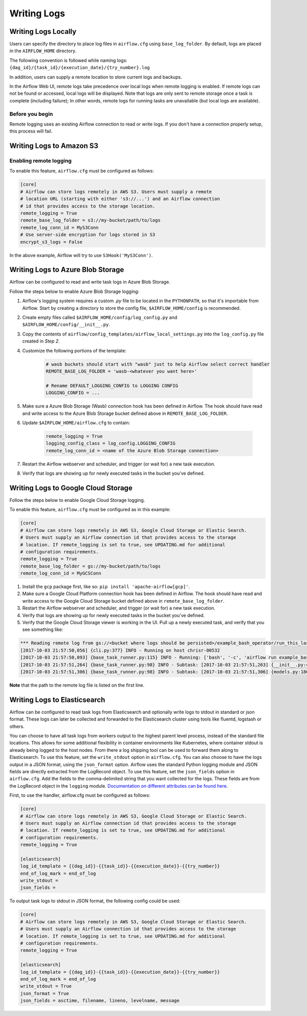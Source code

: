 ..  Licensed to the Apache Software Foundation (ASF) under one
    or more contributor license agreements.  See the NOTICE file
    distributed with this work for additional information
    regarding copyright ownership.  The ASF licenses this file
    to you under the Apache License, Version 2.0 (the
    "License"); you may not use this file except in compliance
    with the License.  You may obtain a copy of the License at

..    http://www.apache.org/licenses/LICENSE-2.0

..  Unless required by applicable law or agreed to in writing,
    software distributed under the License is distributed on an
    "AS IS" BASIS, WITHOUT WARRANTIES OR CONDITIONS OF ANY
    KIND, either express or implied.  See the License for the
    specific language governing permissions and limitations
    under the License.

Writing Logs
============

Writing Logs Locally
--------------------

Users can specify the directory to place log files in ``airflow.cfg`` using
``base_log_folder``. By default, logs are placed in the ``AIRFLOW_HOME``
directory.

The following convention is followed while naming logs: ``{dag_id}/{task_id}/{execution_date}/{try_number}.log``

In addition, users can supply a remote location to store current logs and backups.

In the Airflow Web UI, remote logs take precedence over local logs when remote logging is enabled. If remote logs
can not be found or accessed, local logs will be displayed. Note that logs
are only sent to remote storage once a task is complete (including failure); In other words, remote logs for
running tasks are unavailable (but local logs are available).

Before you begin
''''''''''''''''

Remote logging uses an existing Airflow connection to read or write logs. If you
don't have a connection properly setup, this process will fail.

.. _write-logs-amazon:

Writing Logs to Amazon S3
-------------------------


Enabling remote logging
'''''''''''''''''''''''

To enable this feature, ``airflow.cfg`` must be configured as follows:

.. code-block:: bash

    [core]
    # Airflow can store logs remotely in AWS S3. Users must supply a remote
    # location URL (starting with either 's3://...') and an Airflow connection
    # id that provides access to the storage location.
    remote_logging = True
    remote_base_log_folder = s3://my-bucket/path/to/logs
    remote_log_conn_id = MyS3Conn
    # Use server-side encryption for logs stored in S3
    encrypt_s3_logs = False

In the above example, Airflow will try to use ``S3Hook('MyS3Conn')``.

.. _write-logs-azure:

Writing Logs to Azure Blob Storage
----------------------------------

Airflow can be configured to read and write task logs in Azure Blob Storage.

Follow the steps below to enable Azure Blob Storage logging:

#. Airflow's logging system requires a custom `.py` file to be located in the ``PYTHONPATH``, so that it's importable from Airflow. Start by creating a directory to store the config file, ``$AIRFLOW_HOME/config`` is recommended.
#. Create empty files called ``$AIRFLOW_HOME/config/log_config.py`` and ``$AIRFLOW_HOME/config/__init__.py``.
#. Copy the contents of ``airflow/config_templates/airflow_local_settings.py`` into the ``log_config.py`` file created in `Step 2`.
#. Customize the following portions of the template:

    .. code-block:: bash

        # wasb buckets should start with "wasb" just to help Airflow select correct handler
        REMOTE_BASE_LOG_FOLDER = 'wasb-<whatever you want here>'

        # Rename DEFAULT_LOGGING_CONFIG to LOGGING CONFIG
        LOGGING_CONFIG = ...


#. Make sure a Azure Blob Storage (Wasb) connection hook has been defined in Airflow. The hook should have read and write access to the Azure Blob Storage bucket defined above in ``REMOTE_BASE_LOG_FOLDER``.

#. Update ``$AIRFLOW_HOME/airflow.cfg`` to contain:

    .. code-block:: bash

        remote_logging = True
        logging_config_class = log_config.LOGGING_CONFIG
        remote_log_conn_id = <name of the Azure Blob Storage connection>

#. Restart the Airflow webserver and scheduler, and trigger (or wait for) a new task execution.
#. Verify that logs are showing up for newly executed tasks in the bucket you've defined.

.. _write-logs-gcp:

Writing Logs to Google Cloud Storage
------------------------------------

Follow the steps below to enable Google Cloud Storage logging.

To enable this feature, ``airflow.cfg`` must be configured as in this
example:

.. code-block:: bash

    [core]
    # Airflow can store logs remotely in AWS S3, Google Cloud Storage or Elastic Search.
    # Users must supply an Airflow connection id that provides access to the storage
    # location. If remote_logging is set to true, see UPDATING.md for additional
    # configuration requirements.
    remote_logging = True
    remote_base_log_folder = gs://my-bucket/path/to/logs
    remote_log_conn_id = MyGCSConn

#. Install the ``gcp`` package first, like so: ``pip install 'apache-airflow[gcp]'``.
#. Make sure a Google Cloud Platform connection hook has been defined in Airflow. The hook should have read and write access to the Google Cloud Storage bucket defined above in ``remote_base_log_folder``.
#. Restart the Airflow webserver and scheduler, and trigger (or wait for) a new task execution.
#. Verify that logs are showing up for newly executed tasks in the bucket you've defined.
#. Verify that the Google Cloud Storage viewer is working in the UI. Pull up a newly executed task, and verify that you see something like:

.. code-block:: bash

  *** Reading remote log from gs://<bucket where logs should be persisted>/example_bash_operator/run_this_last/2017-10-03T00:00:00/16.log.
  [2017-10-03 21:57:50,056] {cli.py:377} INFO - Running on host chrisr-00532
  [2017-10-03 21:57:50,093] {base_task_runner.py:115} INFO - Running: ['bash', '-c', 'airflow run example_bash_operator run_this_last 2017-10-03T00:00:00 --job_id 47 --raw -sd DAGS_FOLDER/example_dags/example_bash_operator.py']
  [2017-10-03 21:57:51,264] {base_task_runner.py:98} INFO - Subtask: [2017-10-03 21:57:51,263] {__init__.py:45} INFO - Using executor SequentialExecutor
  [2017-10-03 21:57:51,306] {base_task_runner.py:98} INFO - Subtask: [2017-10-03 21:57:51,306] {models.py:186} INFO - Filling up the DagBag from /airflow/dags/example_dags/example_bash_operator.py

**Note** that the path to the remote log file is listed on the first line.

.. _write-logs-elasticsearch:

Writing Logs to Elasticsearch
------------------------------------

Airflow can be configured to read task logs from Elasticsearch and optionally write logs to stdout in standard or json format. These logs can later be collected and forwarded to the Elasticsearch cluster using tools like fluentd, logstash or others.

You can choose to have all task logs from workers output to the highest parent level process, instead of the standard file locations. This allows for some additional flexibility in container environments like Kubernetes, where container stdout is already being logged to the host nodes. From there a log shipping tool can be used to forward them along to Elasticsearch. To use this feature, set the ``write_stdout`` option in ``airflow.cfg``.
You can also choose to have the logs output in a JSON format, using the ``json_format`` option. Airflow uses the standard Python logging module and JSON fields are directly extracted from the LogRecord object. To use this feature, set the ``json_fields`` option in ``airflow.cfg``. Add the fields to the comma-delimited string that you want collected for the logs. These fields are from the LogRecord object in the ``logging`` module. `Documentation on different attributes can be found here <https://docs.python.org/3/library/logging.html#logrecord-objects/>`_.

First, to use the handler, airflow.cfg must be configured as follows:

.. code-block:: bash

    [core]
    # Airflow can store logs remotely in AWS S3, Google Cloud Storage or Elastic Search.
    # Users must supply an Airflow connection id that provides access to the storage
    # location. If remote_logging is set to true, see UPDATING.md for additional
    # configuration requirements.
    remote_logging = True

    [elasticsearch]
    log_id_template = {{dag_id}}-{{task_id}}-{{execution_date}}-{{try_number}}
    end_of_log_mark = end_of_log
    write_stdout =
    json_fields =

To output task logs to stdout in JSON format, the following config could be used:

.. code-block:: bash

    [core]
    # Airflow can store logs remotely in AWS S3, Google Cloud Storage or Elastic Search.
    # Users must supply an Airflow connection id that provides access to the storage
    # location. If remote_logging is set to true, see UPDATING.md for additional
    # configuration requirements.
    remote_logging = True

    [elasticsearch]
    log_id_template = {{dag_id}}-{{task_id}}-{{execution_date}}-{{try_number}}
    end_of_log_mark = end_of_log
    write_stdout = True
    json_format = True
    json_fields = asctime, filename, lineno, levelname, message
